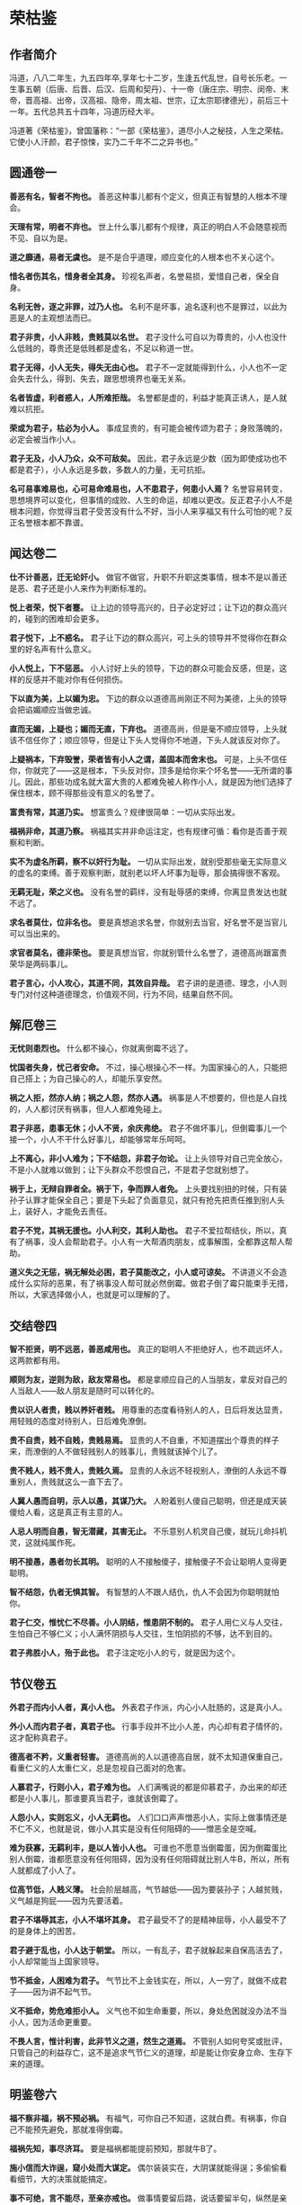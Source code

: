 * 荣枯鉴

** 作者简介

冯道，八八二年生，九五四年卒,享年七十二岁，生逢五代乱世，自号长乐老。一生事五朝（后唐、后晋、后汉、后周和契丹）、十一帝（唐庄宗、明宗、闵帝、末帝，晋高祖、出帝，汉高祖、隐帝，周太祖、世宗，辽太宗耶律德光），前后三十一年。五代总共五十四年，冯道历经大半。

冯道著《荣枯鉴》，曾国藩称：“一部《荣枯鉴》，道尽小人之秘技，人生之荣枯。它使小人汗颜，君子惊悚，实乃二千年不二之异书也。”

** 圆通卷一

*善恶有名，智者不拘也。*
善恶这种事儿都有个定义，但真正有智慧的人根本不理会。
 
*天理有常，明者不弃也。*
世上什么事儿都有个规律，真正的明白人不会随意视而不见、自以为是。
 
*道之靡通，易者无虞也。*
是不是合乎道理，顺应变化的人根本也不关心这个。
 
*惜名者伤其名，惜身者全其身。*
珍视名声者，名誉易损，爱惜自己者，保全自身。
 
*名利无咎，逐之非罪，过乃人也。*
名利不是坏事，追名逐利也不是罪过，以此为恶是人的主观想法而已。
 
*君子非贵，小人非贱，贵贱莫以名世。*
君子没什么可自以为尊贵的，小人也没什么低贱的，尊贵还是低贱都是虚名，不足以称道一世。
 
*君子无得，小人无失，得失无由心也。*
君子不一定就能得到什么，小人也不一定会失去什么，得到、失去，跟思想境界也毫无关系。
 
*名者皆虚，利者惑人，人所难拒哉。*
名誉都是虚的，利益才能真正诱人，是人就难以抗拒。
 
*荣或为君子，枯必为小人。*
事成显贵的，有可能会被传颂为君子；身败落魄的，必定会被当作小人。
 
*君子无及，小人乃众，众不可敌矣。*
因此，君子永远是少数（因为即使成功也不都是君子），小人永远是多数，多数人的力量，无可抗拒。
 
*名可易事难易也，心可易命难易也，人不患君子，何患小人焉？*
名誉容易转变，思想境界可以变化，但事情的成败、人生的命运，却难以更改。反正君子小人不是根本问题，你觉得当君子受苦没有什么不好，当小人来享福又有什么可怕的呢？反正名誉根本都不靠谱。
 
** 闻达卷二
 
*仕不计善恶，迁无论奸小。*
做官不做官，升职不升职这类事情，根本不是以善还是恶、君子还是小人来作为判断标准的。
 
*悦上者荣，悦下者蹇。*
让上边的领导高兴的，日子必定好过；让下边的群众高兴的，碰到的困难却会更多。
 
*君子悦下，上不惑名。*
君子让下边的群众高兴，可上头的领导并不觉得你在群众里的好名声有什么意义。
 
*小人悦上，下不惩恶。*
小人讨好上头的领导，下边的群众可能会反感，但是，这样的反感并不能对你有任何损伤。
 
*下以直为美，上以媚为忠。*
下边的群众以道德高尚刚正不阿为美德，上头的领导会把谄媚顺应当做忠诚。
 
*直而无媚，上疑也；媚而无直，下弃也。*
道德高尚，但是毫不顺应领导，上头就该不信任你了；顺应领导，但是让下头人觉得你不地道，下头人就该反对你了。
 
*上疑祸本，下弃毁誉，荣者皆有小人之谓，盖固本而舍末也。*
可是，上头不信任你，你就完了——这是根本，下头反对你，顶多是给你来个坏名誉——无所谓的事儿。因此，那些功成名就大富大贵的人都难免被人称作小人，就是因为他们选择了保住根本，顾不得那些没有意义的名誉了。
 
*富贵有常，其道乃实。*
想富贵么？规律很简单：一切从实际出发。
 
*福祸非命，其道乃察。*
祸福其实并非命运注定，也有规律可循：看你是否善于观察和判断。
 
*实不为虚名所羁，察不以奸行为耻。*
一切从实际出发，就别受那些毫无实际意义的虚名的束缚。善于观察判断，就别老以坏人坏事为耻辱，那会搞得很不客观。
 
*无羁无耻，荣之义也。*
没有名誉的羁绊，没有耻辱感的束缚，你离显贵发达也就不远了。
 
*求名者莫仕，位非名也。*
要是真想追求名誉，你就别去当官，好名誉不是当官儿可以当出来的。
 
*求官者莫名，德非荣也。*
要是真想当官，你就别管什么名誉了，道德高尚跟富贵荣华是两码事儿。

*君子言心，小人攻心，其道不同，其效自异哉。*
君子讲的是道德、理念，小人则专门对付这种道德理念，价值观不同，行为不同，结果自然不同。
 
** 解厄卷三
 
*无忧则患烈也。*
什么都不操心，你就离倒霉不远了。
 
*忧国者失身，忧己者安命。*
不过，操心根操心不一样。为国家操心的人，只能把自己搭上；为自己操心的人，却能乐享安然。
 
*祸之人拒，然亦人纳；祸之人怨，然亦人遇。*
祸事是人不想要的，但也是人自找的，人人都讨厌有祸事，但人人都难免碰上。
 
*君子非恶，患事无休；小人不贤，余庆弗绝。*
君子不做坏事儿，但倒霉事儿一个接一个，小人不干什么好事儿，却能够常年乐呵呵。
 
*上不离心，非小人难为；下不结怨，非君子勿论。*
让上头领导对自己完全放心，不是小人就难以做到；让下头群众不怨恨自己，不是君子您就别想了。
 
*祸于上，无辩自罪者全。祸于下，争而罪人者免。*
上头要找别扭的时候，只有装孙子认罪才能保全自己；要是下头起了负面意见，就只有抢先把责任推到别人头上，装好人，才能免去责任。
 
*君子不党，其祸无援也。小人利交，其利人助也。*
君子不爱拉帮结伙，所以，真有了祸事，没人会帮助君子。小人有一大帮酒肉朋友，成事解围，全都靠这帮人帮助。
 
*道义失之无惩，祸无解处必困，君子莫能改之，小人或可谅矣。*
不讲道义不会造成什么实际的恶果，有了祸事没人帮可就必然倒霉。做君子倒了霉只能束手无措，所以，大家选择做小人，也就是可以理解的了。
 
** 交结卷四
 
*智不拒贤，明不远恶，善恶咸用也。*
真正的聪明人不拒绝好人，也不疏远坏人，这两款都有用。
 
*顺则为友，逆则为敌，敌友常易也。*
都是拿顺应自己的人当朋友，拿反对自己的人当敌人——敌人朋友是随时可以转化的。
 
*贵以识人者贵，贱以养奸者贱。*
用尊重的态度看待别人的人，日后将发达显贵，用轻贱的态度对待别人，日后难免潦倒。
 
*贵不自贵，贱不自贱，贵贱易焉。*
显贵的人不自重，不知道摆出个尊贵的样子来，而潦倒的人不做轻贱别人的贱事儿，贵贱就该掉个儿了。
 
*贵不贱人，贱不贵人，贵贱久焉。*
显贵的人永远不轻视别人，潦倒的人永远不尊重别人，贵贱就这么一直下去了。
 
*人冀人愚而自明，示人以愚，其谋乃大。*
人盼着别人傻自己聪明，但还是成天装傻给人看，这是真正有主意的人。
 
*人忌人明而自愚，智无潜藏，其害无止。*
不乐意别人机灵自己傻，就玩儿命抖机灵，这就纯属作死。
 
*明不接愚，愚者勿长其明。*
聪明的人不接触傻子，接触傻子不会让聪明人变得更聪明。
 
*智不结怨，仇者无惧其智。*
有智慧的人不跟人结仇，仇人不会因为你聪明就怕你。
 
*君子仁交，惟忧仁不尽善。小人阴结，惟患阴不制的。*
君子人用仁义与人交往，生怕自己不够仁义；小人满怀阴损与人交往，生怕阴损的不够，达不到目的。
 
*君子弗胜小人，殆于此也。*
君子注定吃小人的亏，就是因为这个。
 
** 节仪卷五
 
*外君子而内小人者，真小人也。*
外表君子作派，内心小人肚肠的，这是真小人。
 
*外小人而内君子者，真君子也。*
行事手段并不比小人差，内心却有君子情怀的，这才配称真君子。
 
*德高者不矜，义重者轻害。*
道德高尚的人以道德高自居，就不太知道保重自己，看重仁义的人太重仁义，总是忽视自己面对的危害。
 
*人慕君子，行则小人，君子难为也。*
人们满嘴说的都是仰慕君子，办出来的却还都是小人事儿，那谁要真当君子，谁就该倒霉了。
 
*人怨小人，实则忘义，小人无羁也。*
人们口口声声憎恶小人，实际上做事情还是不仁不义，也就是说，做小人其实是没有任何阻碍的——憎恶全是空喊。
 
*难为获寡，无羁利丰，是以人皆小人也。*
可谁也不愿意当倒霉蛋，因为倒霉蛋比别人倒霉，谁都愿意没有任何阻碍，因为没有任何阻碍就比别人牛B，所以，所有人就都成了小人了。
 
*位高节低，人贱义薄。*
社会阶层越高，气节越低——因为要装孙子；人越贫贱，义气越是狗屁——因为先要活着。
 
*君子不堪辱其志，小人不堪坏其身。*
君子最受不了的是精神屈辱，小人最受不了的是身体上的困苦。
 
*君子避于乱也，小人达于朝堂。*
所以，一有乱子，君子就躲起来自保高洁去了，小人却常能当上国家领导。
 
*节不抵金，人困难为君子。*
气节比不上金钱实在，所以，人一穷了，就做不成君子——因为讲不起气节。
 
*义不抵命，势危难拒小人。*
义气也不如生命重要，所以，身处危困就没办法不当小人，因为活命更重要。
 
*不畏人言，惟计利害，此非节义之道，然生之道焉。*
不管别人如何夸奖或批评，只管自己的利益存亡，这不是追求气节仁义的道理，却是能让你安身立命、生存下来的道理。
 
** 明鉴卷六
 
*福不察非福，祸不预必祸。*
有福气，可你自己不知道，这就白费。有祸事，你自己不能预先避免，那就准得倒霉。
 
*福祸先知，事尽济耳。*
要是福祸都能提前预知，那就牛B了。
 
*施小信而大诈逞，窥小处而大谋定。*
偶尔装装实在，大阴谋就能得逞；多偷偷看看细节，大的决策就能搞定。
 
*事不可绝，言不能尽，至亲亦戒也。*
做事情要留后路，说话要留半句，纵然是亲爹也得防着点儿。
 
*佯惧实忍，外恭内忌，奸人亦惑也。*
心里头有火儿也要憋着，假装畏惧，心里头满是仇恨也得藏着，假装恭敬，您要能这么办，坏心眼儿再多的人也得上当。
 
*知戒近福，惑人远祸，俟变则存矣。*
知道克制自己的表现、学会迷惑人，就可以少惹事儿、多成事儿了——反正就是得会变化、会掩饰，您就放心大胆的活着吧。
 
*私人惟用，其利致远。*
只跟用得上的人套近乎，讲交情，这是可以长远地对你有利的。
 
*天恩难测，惟财可恃。*
别指望领导的保护，包括领导在内的一切都是钱的孙子。
 
*以奸治奸，奸灭自安。*
用坏人治坏人，坏人被整死了，整人的那位自己也知道了厉害，也就老实了。
 
*伏恶勿善，其患不生。*
别干什么坏事儿，但也别傻了吧唧干什么好事儿，这样就能永远不惹事儿。
 
*计非金者莫施，人非智者弗谋，愚者当戒哉。*
计策不牛逼，就别一条道走到黑；要是知道谁傻B，就别跟丫商量事儿，珍惜生命，远离傻B——如果您自己脑子就不怎么好使，那就更得注意以上这两条儿。
 
** 谤言卷七
 
*人微不诤，才庸不荐。*
职位低贱的人，没必要老给他提意见帮助他成长，真没什么本事的那些货，也别到处瞎推荐，推了也没用——该整的要整，该毁的要毁。
 
*攻其人忌，人难容也。*
攻击一个人，就找他最遭人羡慕嫉妒恨的那一点，大伙儿就都帮你毁他了。
 
*陷其窘地人自污，谤之易也。*
或者把他推到一个进退两难怎么办都只有难办的境地，别人就会替你开始戳他脊梁骨了，这是简易诽谤法。
 
*善其仇者人莫识，谤之奇也。*
好好对待那些跟他有仇的人，他们早晚会跳出来毁他，而别人又不知道跟你有关系，这就又上一个层次，算是奇招了。
 
*究其末事人未察，谤之实也。*
把别人不知道的他干过的各种小事儿揪出来，挑出毛病公诸于世，这是实在有效的毁谤法。
 
*设其恶言人弗辩，谤之成也。*
把关于他的种种坏话全给散播出去，真真假假的谁也分辨不了，这算直接毁谤成功了。
 
*谤而不辩，其事自明，人恶稍减也。*
被人毁谤，要是不争辩，只等事实慢慢儿冒出来，旁人的厌恶或许还能稍微减少一些。
 
*谤而强辩，其事反浊，人怨益增也。*
可要是他非争辩不可，只能是越描越黑，纯属找死。
 
*失之上者，下必毁之；失之下者，上必疑之。*
上头对谁印象不好了，你看着吧，很快下边的人也该开始毁他了。同样，要是下头的人对谁不满意了，上头很快也将对这人产生怀疑。
 
*假天责人掩私，假民言事见信，人者尽惑焉。*
借助上头的意见打压别人实现自己的目的，或者借助下头的舆论来说事儿讨取上头的信任，任谁都得上当。
 
** 示伪卷八
 
*无伪则无真也。*
没有虚假，也就没有真实。
 
*真不忌伪，伪不代真，忌其莫辩。*
真的不怕假的，因为假的无论如何也真不了，怕的是真真假假掺合一块儿分不清楚。
 
*伪不足自祸，真无忌人恶。*
虚伪却又虚伪的不够，那就会给自己惹祸；真诚要是真诚到毫无忌讳，那就是缺心眼儿。
 
*顺其上者，伪非过焉。*
顺应上头的意思，哪怕是装的，也不是什么过错。
 
*逆其上者，真亦罪焉。*
悖逆上头的意思，哪怕是真诚，也是找倒霉。
 
*求忌直也，曲之乃得。*
要求什么东西，别说的太直了，用点技巧含蓄点，才容易成功。
 
*拒忌明也，婉之无失。*
拒绝什么东西，也别有什么说什么，委婉点儿，照样能达到目的。
 
*忠主仁也，君子仁不弃旧。*
“忠”往往会指向“仁”，仁厚的人不忍弃旧，自然也就忠了；
 
*仁主行也，小人行弗怀恩。*
“仁”往往就要起而行之，君子知道通过行动来感恩，这就是仁，而小人就不会这样。
 
*君子困不惑人，小人达则背主，伪之故，非困达也。*
君子落魄了也不会骗人，小人一发达了就开始在主子背后耍花活，这是因为君子不虚伪、小人虚伪，跟发达不发达毫无关系。
 
*俗礼，不拘者非伪；事恶，守诺者非信。物异而情易。*
如果是虚礼俗套，一副浑不吝偏不服就跟别人不一样的姿态，也不算什么虚伪，明明是坏事儿，还说一不二一条道走到黑的，也算不上什么实诚，得具体问题具体分析。
 
** 降心卷九
 
*以智治人，智穷人背也。*
用智慧来管理下属，智慧什么时候枯竭了，那些人也就都背弃你了。
 
*伏人慑心，其志无改矣。*
改用攻心，让他们从心里、从灵魂深处被慑服住，那么无论什么时候他们也不会改变方向了。
 
*上宠者弗明贵，上怨者休暗结。*
被上头宠信的人，别太拿自己当回事儿；被上头瞧不上的，也别私下解党与上头作对。
 
*术不显则功成，谋暗用则致胜。*
权谋手段，隐蔽的好才能成功，要悄悄地来，打枪地不要。
 
*君子制于亲，亲为质自从也。*
君子的弱点在于他们珍爱亲属，拿他们亲属做人质相要挟，也就从了。
 
*小人畏于烈，奸恒施自败也。*
小人的弱点在于害怕比他们更狠的，你就比他们更恶毒，他们就服了。
 
*理不直言，谏非善辩，无嫌乃及焉。*
说理、劝谏不一定是有什么说什么或者跟人争辩，别遭人恨才能达到目的。
 
*情非彰示，事不昭显，顺变乃就焉。*
有什么态度、做什么事情，也没必要先弄得天下人都知道，顺应形势该藏着就藏着才能成功。
 
*仁堪诛君子，义不灭小人，仁义戒滥也。*
仁义二字，能够拖累死君子，却灭不掉小人，还是不要滥施仁义，适度才好。
 
*恩莫弃贤者，威亦施奸恶，恩威戒偏也。*
施好处别忘了那些你以为不喜欢好处的好人，惩罚措施也别忘了给那些谄媚的坏人来点儿，好事儿坏事儿得掺合者来，得让吃肉的也挨挨板子，挨板子的也来点儿肉尝尝。
 
** 揣知卷十
 
*善察者知人，善思者知心。*
善于观察，就能了解人，善于思考，你才能理解人。
 
*知人不惧，知心堪御。*
了解了他们，你就不会怕他们了；理解了他们，你就已经能搞定他们了。
 
*知不示人，示人者祸也。*
智慧别让别人看见，让别人看见就会惹祸。
 
*密而测之，人忌处解矣。*
偷偷地猜度、揣测，不让他们知道，人们对你的嫉恨就会消除掉。
 
*君子惑于微，不惑于大。*
君子总是在大事儿上明白，小事儿上糊涂。
 
*小人虑于近，不虑于远。*
小人总是在眼前事儿上考虑多，未来的事儿上考虑少。
 
*设疑而惑，真伪可鉴焉。*
掌握了这个规律，制造些问题给他们，看看他们的反应，你就知道谁真诚谁虚伪，谁是君子谁是小人了。
 
*附贵而缘，殃祸可避焉。*
然后认准你觉得有前途的、能富贵的，攀附一下，以后的祸事就可以避免了。
 
*结左右以观情，无不知也。*
结交各路朋友，留神各路的消息和反映，那就什么事儿也瞒不过你了。
 
*置险难以绝念，无不破哉。*
常如身处险境般心存忧患，抛掉无关的累赘想法——恭喜您，您已经神光护体，攻无不克了。

** 后记

《荣枯鉴》为五代时的“四朝元老”冯道所著，全书分十卷，分别名之谓“圆通”、“闻达”、“解厄”、“交结”、“节义”、“明鉴”、“谤言”、“示伪”、“降心”、“揣知”，一开卷就直截了当：“善恶有名，智者不拘也。天理有常，明者不弃也。道之靡通，易者无虞也”，把“原则”的“不拘”和“变易”视为当然，以这样直言不讳的“义理解构”开宗明义，奠定了全部言说的基调。全书约三千言，除了“君子”、“小人”这两个名词似源儒学本义外，几乎于礼教无涉。

它言说“圆通”，不批“圆通”，只说“名者皆虚，利者惑人，人所难拒哉……名可易事难易也，心可易命难易也，人不患君子，何患小人焉？”——说法是空的，利益的诱惑是实在的；说法变来变去，人们该怎么办还怎么办——揣诸生活常识，你说是耶非耶？

它透视“闻达”，不作褒贬：“悦上者荣，悦下者蹇。君子悦下，上不惑名；小人悦上，下不惩恶……上疑祸本，下弃毁誉，荣者皆有小人之谓，盖固本而舍末也。”——一个人是受上峰赏识还是受下民拥戴，其命运就大不相同；看重名节毁誉的君子与看重利害得失的小人，其生活遭遇否泰悬殊——在一个权力本位且由最高权力者“口含天宪”的社会结构中，这是不是事实？

它试图“解厄”，冷峻异常：“忧国者失身，忧己者安命……君子不党，其祸无援也。小人利交，其利人助也。”——注重道德操守的“君子”容易招灾惹祸，善于搞利益交换的“小人”却每每如鱼得水——古往今来，这样对比鲜明的事例，难道还少吗？
 
它剖析“结交”，不留情面：“顺则为友，逆则为敌，敌友常易也……人冀人愚而自明，示人以愚，其谋乃大；人忌人明而自愚，智无潜藏，其害弗止。”多附和人家就广交朋友，说人家的不是则容易树敌；装傻守拙容易谋得利益，而显得聪明了往往要吃亏——以此衡量各自接触过的种种“圈子”，把“对不对”的判断暂时放到一边，你说这些话准还是不准？

它拆解“节义”，坦率清晰：“位高节低，人贱义薄。……不畏人言，惟计利害，此非节义之道，然生之道焉。”——爬得高的人肯定付出了道德上的代价，地位低的人很难追求什么崇高目标；多算计利害而少一些道德顾忌，或许不合什么风范，但这是过好日子的窍门——我们将社会阶梯上下打量一下，或者看看“守法都成竞争劣势”的非规范竞争现实，还能说它是瞎话吗？ 

——象这样冷峻、客观、低调、切实的陈述和分析，《荣枯鉴》中比比皆是，如果一一引述，这帖子就太长了。但我在写这篇读后感时，写着写着就生了推荐之心，唯愿所有心性良善尚却不谙世情的朋友都来读读这本书。因为，象这样的言说方式，从难以回避的生活现实中剖析真实，与揪着人离地的说教大唱反调，在我们这个崇尚“文以载道”的文化中，本来就很少见，再加上一些人奉行什么“教育人、引导人”的“舆论导向”，真话就更不易听到。但空洞的教义无助于严酷的生活，轻信高调甚至是打拼人生时的美丽陷阱，这于今天的许多人来说，早已是心照不宣的常识。缄口不宣易，而违拗常识难，于是就阳奉阴违，说一套做一套，昧良心说假话成了迫不得已的选择，反而从根本上摧毁了道德底线，其结果就是越来越普遍的道德沦丧，让口是心非成了社会常态。李贽批评明朝士大夫们“阳为礼教，阴为富贵”；严复感慨“华风之敝，八字尽之：始于作伪，终于无耻。”——验之于当今，历史的积弊到底是在减少还在增加呢？ 

为此，我从《荣枯鉴》其后五卷中各摘一句罗列于后，是良药还是毒饵，请诸君自品——

“事不可绝，言不能尽，至亲亦戒也。”（明鉴卷六）

“失其上者，下必毁之；失于下者，上必疑之。”（谤言卷七）

“求忌直也，曲之乃得；拒忌明也，婉之无失”（示伪卷八）

“仁堪诛君子，义不灭小人，仁义戒滥也。”（降心卷九）

“君子惑于微，不惑于大。小人虑于近，不虑于远。（揣知卷十）

冯道生活的五代，是中国历史上最动荡的时期之一。他出生寒微，也曾仕途坎坷：坐过牢，打过仗，遭过权贵之嫉，三遇亡国之祸，还替“儿皇帝”石敬塘出使契丹，颇似黄郛替蒋介石的“交涉日本”，帮得罪不起的当家人背了千古骂名。但他终能履险如夷，得以善终，在后唐、后晋、后汉、后周四个王朝都官至宰相，位极人臣。《旧五代史·冯道传》赞曰：“道之履行，郁有古人之风；道之字量（器量），深得大臣之体”，可以想见其当年的官声很不错；《新五代史》载：冯道死后，“时人皆共称叹，以为与孔子同寿，其喜为之称誉盖如此。”冯也自命“长乐老”，在《长乐老自叙》中对一生颇为自得。从以上所述来看，他似乎有骄傲的理由。将自己在乱世中远害全身的心得写下来，供他人参考，不也是一种实实在在的智慧总结吗？

在正统史官们的笔下，“长乐老”的形象并不好。这固然与冯道“事四朝，相六帝，可得为忠乎”的履历有关（见于薛居正：《旧五代史·冯道传》中的评价），但这种将生活放在礼教之上的态度，也是遭人诟病的重要原因。欧阳修编《新五代史》时，斥冯道为“无廉耻者”；司马光在《资治通鉴》中，更骂他是“奸臣之尤”；一直到范文澜写《中国通史》，仍不胜鄙夷地说：“想到冯道，就会想到官僚是多么可憎的腐朽物”。史官们骂他，认为他的多变无节的政治表现，不可饶恕的品格问题，但葛建雄教授在其所著的《乱世的两难选择》中说得好：“冯道一生所事四朝，合计不过三十一年，如果他生在康熙、乾隆时代，他的一生仕途，刚刚超过皇帝享国时间之半，不用说换代，还等不到易君……冯道除非住进桃花源，或者悠游林下，否则总得为这些皇帝效劳。”——换句话说，是皇帝们自己不争气，没法让身为宰辅的人尽忠，不幸而伴上了这些目不识丁、鲜廉寡耻而又杀人不眨眼的皇帝，不愿象王子比干、范滂、李膺那样的愚忠，有何不可呢？如果以为唐末帝李丛珂、晋出帝石重贵、汉隐帝刘承佑这些末代君王丢江山都是冯道不尽职守，那岂不是要周恩来代毛泽东为“文革”负责？ 

与史官们大义凛然的苛责不同，与冯道同一时代的人，多赞誉他的品行修养和从政才能。为政之才，不必多论，即以德操言，冯道“为人能自刻苦为俭约”，行军时与士卒同吃同住，领俸禄便与随从和仆人共享；同僚抢了个民女送给他，要他纳以为妾，他却把民女送还其家长；大军俘获了敌国的女眷，他把她们保护在尼姑蓭中；居丧时不仅亲事稼穑，倾家赈灾，而且悄悄替人家耕种荒地，还不受谢——这些是说私德。在仕途中，他第一次坐牢就是因直谏刘守光不要称帝而获罪，临死前又因力阻周世宗劳师远征而遭嫌，可见其为官并非如范文澜所说的“观望形势，计算利害，谋而后动，丝毫不差。”在长达30余年的官宦生涯中，除了对矜骄的安重海不予提醒听其惹祸身亡、替造反的郭威诱骗后汉王族刘贇，并无其他恶行，多的是劝君勤政、讽君悯农、谏君勿行轻躁的“直臣”所为；而且自担任宰相后，提拔重用的多是“孤寒士子、抱才业、素知识者”，对那些品行不正、办事浮躁的世家显贵则多有抑制——这些事例，史实铭在，范文澜却说人家“舍弃败弱，奉还胜强，按照时机来做，不过早也不过迟，被舍弃者来不及怨恨，被奉还者正适合需要，他就这样避免危害，长享富贵”，显失公平。司马光在“通鉴”中就说冯道：“人莫测其喜愠，滑稽多智，浮沉取容……依违两可，无所操决。——一个“马克思义史学权威”，一个恪守礼教的封建权臣，持论如此一致，不禁令人慨叹：千载倏忽，一脉相承！但年复一年、代复一代的“唱高调”，效果又如何呢？ 老子说：“大道废，有仁义；智慧生，有大伪；六亲不和，有孝慈，国家昏乱，有忠臣。”——这样的吊诡，就是实践的回答。


道义是社会生活的必须，否则，“人之所以异于禽兽者几希”。但道义绝不能靠说教来建立，这也是人类文明的常识。罗素就很实事求是，他说：“延绵了许多世代的动荡不宁，尽管能够容许少数人有着极高度的圣洁，但它确乎是敌视体面的公民的平凡的日常德行的。”也就是说：如果世风浇薄，应该从社会动荡中去找原因。而在儒家文化和皇权专制的通力合作之下，中土强调的是“人而不仁何以为人”，宣称“饿死事小，失节事大”，连《增广贤文》这类总结人情世故的东西都被视为洪水猛兽，看似言说崇高以明大义，实则蒙蔽民智以驯羔羊，是史官文化及其驯导的“集体无意识”的一大特色，渊源国粹，至今依然：小说家捅了一句“逃避崇高”，顿成千夫所指；经济学家说了句“为富人说话，为穷人办事”，被揪着前半句话骂得狗血淋头；中学老师对学生说：“只有升学才有希望升官发财娶美女”，马上就饭碗不保；从多如牛毛的历史事实中概括一些“潜规则”，就成了“歪曲历史、误导大众”——“精神文明”在这样地建设着，谁还敢来挑明皇帝穿没穿衣裳呢？当此之际，有人来出《荣枯鉴》，把史官文化筛子下的这条漏网之鱼放归生活，真是恰逢其时。
